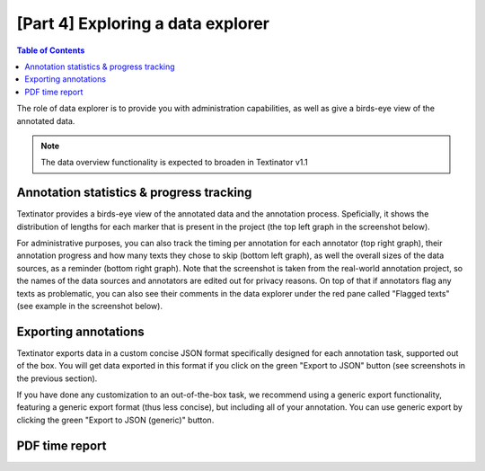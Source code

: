 [Part 4] Exploring a data explorer
====================================

.. contents:: Table of Contents
	:local:


The role of data explorer is to provide you with administration capabilities, as well as give a birds-eye view of the annotated data.

.. note::
   The data overview functionality is expected to broaden in Textinator v1.1


Annotation statistics & progress tracking
------------------------------------------

Textinator provides a birds-eye view of the annotated data and the annotation process. Speficially, it shows the distribution of lengths for each marker that is present in the project (the top left graph in the screenshot below). 

.. image:: images/data_explorer_stat.png
  :width: 100%
  :alt: The screenshot of the data annotation statistics

For administrative purposes, you can also track the timing per annotation for each annotator (top right graph), their annotation progress and how many texts they chose to skip (bottom left graph), as well the overall sizes of the data sources, as a reminder (bottom right graph). Note that the screenshot is taken from the real-world annotation project, so the names of the data sources and annotators are edited out for privacy reasons. On top of that if annotators flag any texts as problematic, you can also see their comments in the data explorer under the red pane called "Flagged texts" (see example in the screenshot below).

.. image:: images/data_explorer_flagged.png
  :width: 100%
  :alt: The screenshot of the flagged datapoints

Exporting annotations
------------------------

Textinator exports data in a custom concise JSON format specifically designed for each annotation task, supported out of the box. You will get data exported in this format if you click on the green "Export to JSON" button (see screenshots in the previous section).

If you have done any customization to an out-of-the-box task, we recommend using a generic export functionality, featuring a generic export format (thus less concise), but including all of your annotation. You can use generic export by clicking the green "Export to JSON (generic)" button.

PDF time report
------------------------